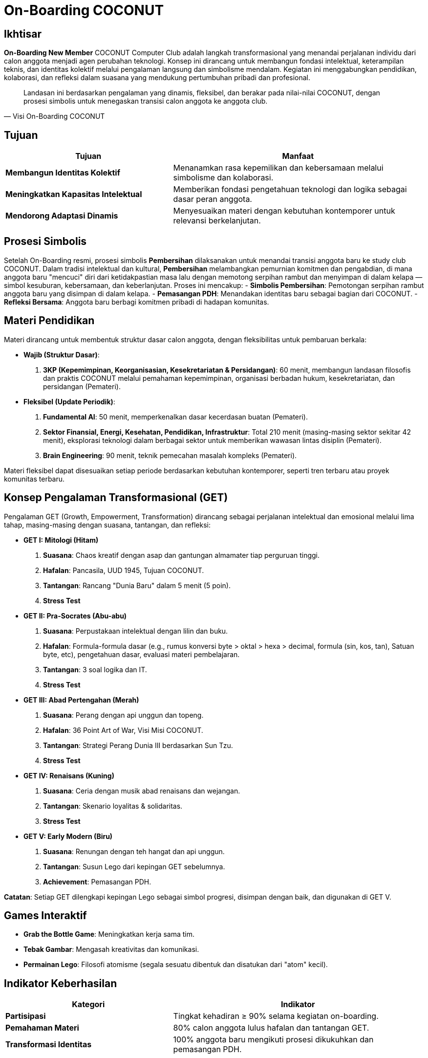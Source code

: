 = On-Boarding COCONUT
:navtitle: On-Boarding
:description: On-Boarding dan pengenalan anggota baru COCONUT Computer Club berbasis nilai intelektual dan kolaborasi
:keywords: COCONUT, on-boarding, transisi, teknologi, pendidikan, simbolisme

== Ikhtisar
*On-Boarding New Member* COCONUT Computer Club adalah langkah transformasional yang menandai perjalanan individu dari calon anggota menjadi agen perubahan teknologi. Konsep ini dirancang untuk membangun fondasi intelektual, keterampilan teknis, dan identitas kolektif melalui pengalaman langsung dan simbolisme mendalam. Kegiatan ini menggabungkan pendidikan, kolaborasi, dan refleksi dalam suasana yang mendukung pertumbuhan pribadi dan profesional.

[quote, Visi On-Boarding COCONUT]
____
Landasan ini berdasarkan pengalaman yang dinamis, fleksibel, dan berakar pada nilai-nilai COCONUT, dengan prosesi simbolis untuk menegaskan transisi calon anggota ke anggota club.
____

== Tujuan
[cols="2,3",options="header"]
|===
|Tujuan |Manfaat
|*Membangun Identitas Kolektif* |Menanamkan rasa kepemilikan dan kebersamaan melalui simbolisme dan kolaborasi.
|*Meningkatkan Kapasitas Intelektual* |Memberikan fondasi pengetahuan teknologi dan logika sebagai dasar peran anggota.
|*Mendorong Adaptasi Dinamis* |Menyesuaikan materi dengan kebutuhan kontemporer untuk relevansi berkelanjutan.
|===

== Prosesi Simbolis
Setelah On-Boarding resmi, prosesi simbolis *Pembersihan* dilaksanakan untuk menandai transisi anggota baru ke study club COCONUT. Dalam tradisi intelektual dan kultural, *Pembersihan* melambangkan pemurnian komitmen dan pengabdian, di mana anggota baru "mencuci" diri dari ketidakpastian masa lalu dengan memotong serpihan rambut dan menyimpan di dalam kelapa — simbol kesuburan, kebersamaan, dan keberlanjutan. Proses ini mencakup:
- **Simbolis Pembersihan**: Pemotongan serpihan rambut anggota baru yang disimpan di dalam kelapa.
- **Pemasangan PDH**: Menandakan identitas baru sebagai bagian dari COCONUT.
- **Refleksi Bersama**: Anggota baru berbagi komitmen pribadi di hadapan komunitas.

== Materi Pendidikan
Materi dirancang untuk membentuk struktur dasar calon anggota, dengan fleksibilitas untuk pembaruan berkala:

- **Wajib (Struktur Dasar)**:
  . *3KP (Kepemimpinan, Keorganisasian, Kesekretariatan & Persidangan)*: 60 menit, membangun landasan filosofis dan praktis COCONUT melalui pemahaman kepemimpinan, organisasi berbadan hukum, kesekretariatan, dan persidangan (Pemateri).
- **Fleksibel (Update Periodik)**:
  . *Fundamental AI*: 50 menit, memperkenalkan dasar kecerdasan buatan (Pemateri).
  . *Sektor Finansial, Energi, Kesehatan, Pendidikan, Infrastruktur*: Total 210 menit (masing-masing sektor sekitar 42 menit), eksplorasi teknologi dalam berbagai sektor untuk memberikan wawasan lintas disiplin (Pemateri).
  . *Brain Engineering*: 90 menit, teknik pemecahan masalah kompleks (Pemateri).

Materi fleksibel dapat disesuaikan setiap periode berdasarkan kebutuhan kontemporer, seperti tren terbaru atau proyek komunitas terbaru.

== Konsep Pengalaman Transformasional (GET)
Pengalaman GET (Growth, Empowerment, Transformation) dirancang sebagai perjalanan intelektual dan emosional melalui lima tahap, masing-masing dengan suasana, tantangan, dan refleksi:

- **GET I: Mitologi (Hitam)**  
  . *Suasana*: Chaos kreatif dengan asap dan gantungan almamater tiap perguruan tinggi.  
  . *Hafalan*: Pancasila, UUD 1945, Tujuan COCONUT.  
  . *Tantangan*: Rancang "Dunia Baru" dalam 5 menit (5 poin).  
  . *Stress Test* 

- **GET II: Pra-Socrates (Abu-abu)**  
  . *Suasana*: Perpustakaan intelektual dengan lilin dan buku.  
  . *Hafalan*: Formula-formula dasar (e.g., rumus konversi byte > oktal > hexa > decimal, formula (sin, kos, tan), Satuan byte, etc), pengetahuan dasar, evaluasi materi pembelajaran.  
  . *Tantangan*: 3 soal logika dan IT.  
  . *Stress Test*

- **GET III: Abad Pertengahan (Merah)**  
  . *Suasana*: Perang dengan api unggun dan topeng.  
  . *Hafalan*: 36 Point Art of War, Visi Misi COCONUT.  
  . *Tantangan*: Strategi Perang Dunia III berdasarkan Sun Tzu.  
  . *Stress Test* 

- **GET IV: Renaisans (Kuning)**  
  . *Suasana*: Ceria dengan musik abad renaisans dan wejangan.  
  . *Tantangan*: Skenario loyalitas & solidaritas.  
  . *Stress Test*

- **GET V: Early Modern (Biru)**  
  . *Suasana*: Renungan dengan teh hangat dan api unggun.  
  . *Tantangan*: Susun Lego dari kepingan GET sebelumnya.  
  . *Achievement*: Pemasangan PDH.  

*Catatan*: Setiap GET dilengkapi kepingan Lego sebagai simbol progresi, disimpan dengan baik, dan digunakan di GET V.

== Games Interaktif
- *Grab the Bottle Game*: Meningkatkan kerja sama tim.
- *Tebak Gambar*: Mengasah kreativitas dan komunikasi.
- *Permainan Lego*: Filosofi atomisme (segala sesuatu dibentuk dan disatukan dari "atom" kecil).

== Indikator Keberhasilan
[cols="2,3",options="header"]
|===
|Kategori |Indikator
|*Partisipasi* |Tingkat kehadiran ≥ 90% selama kegiatan on-boarding.
|*Pemahaman Materi* |80% calon anggota lulus hafalan dan tantangan GET.
|*Transformasi Identitas* |100% anggota baru mengikuti prosesi dikukuhkan dan pemasangan PDH.
|===

== Penutup
On-Boarding COCONUT adalah perjalanan transformasi yang menggabungkan pendidikan, simbolisme, dan kolaborasi. Melalui pendekatan teoritis dan praktis, kegiatan ini membentuk anggota baru menjadi pemimpin dan jendral teknologi yang berakar pada nilai-nilai COCONUT.
